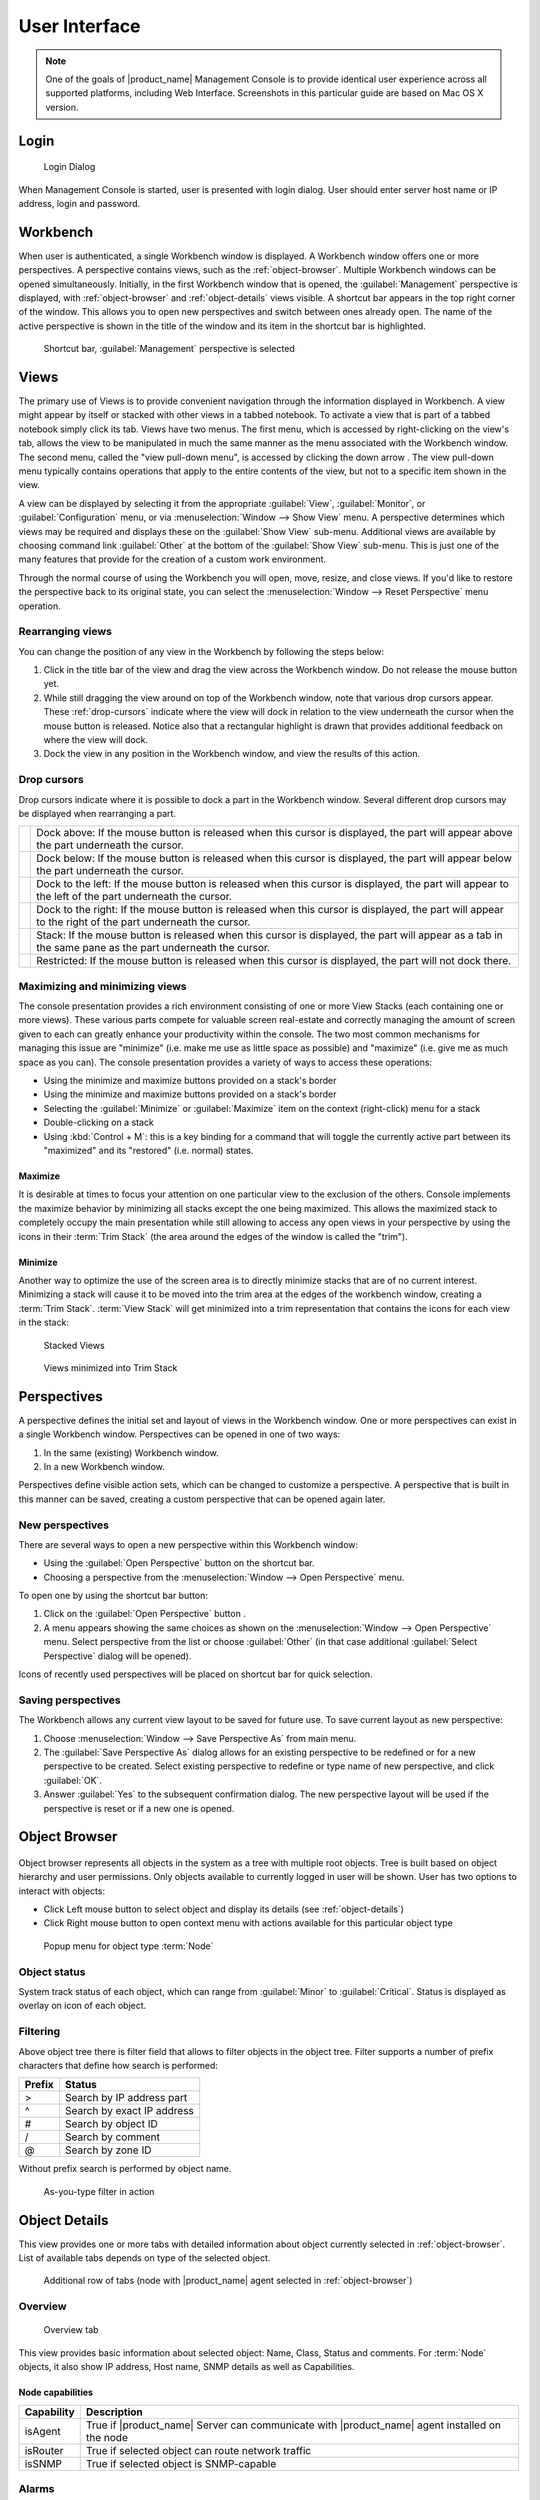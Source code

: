 *********************************
User Interface
*********************************

.. note::
   
  One of the goals of |product_name| Management Console is to provide identical user
  experience across all supported platforms, including Web Interface.
  Screenshots in this particular guide are based on Mac OS X version.


Login
=====

.. figure:: _images/login.png

   Login Dialog

When Management Console is started, user is presented with login dialog. User
should enter server host name or IP address, login and password. 


Workbench
=========

When user is authenticated, a single Workbench window is displayed. A Workbench
window offers one or more perspectives. A perspective contains views, such as
the :ref:`object-browser`. Multiple Workbench windows can be opened
simultaneously. Initially, in the first Workbench window that is opened, the
:guilabel:`Management` perspective is displayed, with :ref:`object-browser` and
:ref:`object-details` views visible. A shortcut bar appears in the top right
corner of the window. This allows you to open new perspectives and switch
between ones already open. The name of the active perspective is shown in the
title of the window and its item in the shortcut bar is highlighted.

.. figure:: _images/perspectives.png

   Shortcut bar, :guilabel:`Management` perspective is selected


Views
=====

The primary use of Views is to provide convenient navigation through the
information displayed in Workbench. A view might appear by itself or stacked
with other views in a tabbed notebook. To activate a view that is part of a
tabbed notebook simply click its tab. Views have two menus. The first menu,
which is accessed by right-clicking on the view's tab, allows the view to be
manipulated in much the same manner as the menu associated with the Workbench
window. The second menu, called the "view pull-down menu", is accessed by
clicking the down arrow |VDA|. The view pull-down menu typically contains
operations that apply to the entire contents of the view, but not to a specific
item shown in the view.

A view can be displayed by selecting it from the appropriate :guilabel:`View`,
:guilabel:`Monitor`, or :guilabel:`Configuration` menu, or via
:menuselection:`Window --> Show View` menu. A perspective determines which
views may be required and displays these on the :guilabel:`Show View` sub-menu.
Additional views are available by choosing command link :guilabel:`Other` at
the bottom of the :guilabel:`Show View` sub-menu. This is just one of the many
features that provide for the creation of a custom work environment.

Through the normal course of using the Workbench you will open, move, resize,
and close views. If you'd like to restore the perspective back to its original
state, you can select the :menuselection:`Window --> Reset Perspective` menu
operation.

.. |VDA| image:: _images/view_downarrow.png

Rearranging views
-----------------

You can change the position of any view in the Workbench by following the steps
below:

#. Click in the title bar of the view and drag the view across the Workbench
   window. Do not release the mouse button yet.
#. While still dragging the view around on top of the Workbench window, note
   that various drop cursors appear. These :ref:`drop-cursors` indicate where
   the view will dock in relation to the view underneath the cursor when the
   mouse button is released. Notice also that a rectangular highlight is drawn
   that provides additional feedback on where the view will dock.
#. Dock the view in any position in the Workbench window, and view the results
   of this action.

.. _drop-cursors:

Drop cursors
------------

Drop cursors indicate where it is possible to dock a part in the Workbench
window. Several different drop cursors may be displayed when rearranging a
part.

=====  =========================================================================
|DTS|  Dock above: If the mouse button is released when this cursor is
       displayed, the part will appear above the part underneath the cursor.
|DBS|  Dock below: If the mouse button is released when this cursor is
       displayed, the part will appear below the part underneath the cursor.
|DLS|  Dock to the left: If the mouse button is released when this cursor
       is displayed, the part will appear to the left of the part
       underneath the cursor.
|DRS|  Dock to the right: If the mouse button is released when this cursor is
       displayed, the part will appear to the right of the part
       underneath the cursor.
|DST|  Stack: If the mouse button is released when this cursor is displayed,
       the part will appear as a tab in the same pane as the part underneath the
       cursor.
|DIS|  Restricted: If the mouse button is released when this cursor is
       displayed, the part will not dock there.
=====  =========================================================================

.. |DTS| image:: _images/drop_top_source.png
.. |DBS| image:: _images/drop_bottom_source.png
.. |DLS| image:: _images/drop_left_source.png
.. |DRS| image:: _images/drop_right_source.png
.. |DST| image:: _images/drop_stack.png
.. |DIS| image:: _images/drop_invalid_source.png

Maximizing and minimizing views
-------------------------------

The console presentation provides a rich environment consisting of one or more
View Stacks (each containing one or more views). These various parts compete
for valuable screen real-estate and correctly managing the amount of screen
given to each can greatly enhance your productivity within the console. The two
most common mechanisms for managing this issue are "minimize" (i.e. make me use
as little space as possible) and "maximize" (i.e. give me as much space as you
can). The console presentation provides a variety of ways to access these
operations:

- Using the minimize and maximize buttons provided on a stack's border
- Using the minimize and maximize buttons provided on a stack's border
- Selecting the :guilabel:`Minimize` or :guilabel:`Maximize` item on the
  context (right-click) menu for a stack
- Double-clicking on a stack
- Using :kbd:`Control + M`: this is a key binding for a command that will
  toggle the currently active part between its "maximized" and its "restored"
  (i.e.  normal) states.

.. figure:: _images/minmax_options.png

Maximize
~~~~~~~~

It is desirable at times to focus your attention on one particular view to the
exclusion of the others. Console implements the maximize behavior by minimizing
all stacks except the one being maximized. This allows the maximized stack to
completely occupy the main presentation while still allowing to access any open
views in your perspective by using the icons in their :term:`Trim Stack` (the
area around the edges of the window is called the "trim").
   
Minimize
~~~~~~~~

Another way to optimize the use of the screen area is to directly minimize
stacks that are of no current interest. Minimizing a stack will cause it to be
moved into the trim area at the edges of the workbench window, creating a
:term:`Trim Stack`. :term:`View Stack` will get minimized into a trim
representation that contains the icons for each view in the stack:

.. figure:: _images/view_stack.png

   Stacked Views

.. figure:: _images/trim_stack.png

   Views minimized into Trim Stack

Perspectives
============

A perspective defines the initial set and layout of views in the Workbench
window. One or more perspectives can exist in a single Workbench window.
Perspectives can be opened in one of two ways:

#. In the same (existing) Workbench window.
#. In a new Workbench window.

Perspectives define visible action sets, which can be changed to customize a
perspective. A perspective that is built in this manner can be saved, creating
a custom perspective that can be opened again later.

New perspectives
----------------

There are several ways to open a new perspective within this Workbench window:

- Using the :guilabel:`Open Perspective` button |OP| on the shortcut bar.
- Choosing a perspective from the :menuselection:`Window --> Open Perspective`
  menu.

To open one by using the shortcut bar button:

#. Click on the :guilabel:`Open Perspective` button |OP|.
#. A menu appears showing the same choices as shown on the
   :menuselection:`Window --> Open Perspective` menu. Select perspective from
   the list or choose :guilabel:`Other` (in that case additional
   :guilabel:`Select Perspective` dialog will be opened).

Icons of recently used perspectives will be placed on shortcut bar for quick
selection.

.. |OP| image:: _images/open_perspective_button.png

Saving perspectives
-------------------

The Workbench allows any current view layout to be saved for future use. To
save current layout as new perspective:

#. Choose :menuselection:`Window --> Save Perspective As` from main menu.
#. The :guilabel:`Save Perspective As` dialog allows for an existing
   perspective to be redefined or for a new perspective to be created. Select
   existing perspective to redefine or type name of new perspective, and click
   :guilabel:`OK`.
#. Answer :guilabel:`Yes` to the subsequent confirmation dialog. The new
   perspective layout will be used if the perspective is reset or if a new one
   is opened.


.. _object-browser:

Object Browser
==============

.. figure:: _images/object_browser.png

Object browser represents all objects in the system as a tree with multiple root
objects. Tree is built based on object hierarchy and user permissions. Only
objects available to currently logged in user will be shown. User has two
options to interact with objects:

* Click Left mouse button to select object and display its details
  (see :ref:`object-details`)
* Click Right mouse button to open context menu with actions available for
  this particular object type


.. figure:: _images/object_browser_popup.png

   Popup menu for object type :term:`Node`


Object status
-------------

System track status of each object, which can range from :guilabel:`Minor` to
:guilabel:`Critical`. Status is displayed as overlay on icon of each object. 


Filtering
---------

Above object tree there is filter field that allows to filter objects in the object tree. 
Filter supports a number of prefix characters that define how search is performed:

====== =================================
Prefix Status
====== =================================
>      Search by IP address part
^      Search by exact IP address
#      Search by object ID
/      Search by comment
@      Search by zone ID
====== =================================

Without prefix search is performed by object name.


.. figure:: _images/object_browser_filter.png

   As-you-type filter in action

.. _object-details:

Object Details
==============

This view provides one or more tabs with detailed information about object
currently selected in :ref:`object-browser`. List of available tabs depends on
type of the selected object.

.. figure:: _images/object_details.png

   Additional row of tabs (node with |product_name| agent selected in
   :ref:`object-browser`)

Overview
--------

.. figure:: _images/object_details_overview.png

   Overview tab

This view provides basic information about selected object: Name, Class, Status
and comments. For :term:`Node` objects, it also show IP address, Host name,
SNMP details as well as Capabilities.

Node capabilities
~~~~~~~~~~~~~~~~~

+------------+-----------------------------------------------------------------------------------------------+
| Capability | Description                                                                                   |
+============+===============================================================================================+
| isAgent    | True if |product_name| Server can communicate with |product_name| agent installed on the node |
+------------+-----------------------------------------------------------------------------------------------+
| isRouter   | True if selected object can route network traffic                                             |
+------------+-----------------------------------------------------------------------------------------------+
| isSNMP     | True if selected object is SNMP-capable                                                       |
+------------+-----------------------------------------------------------------------------------------------+

Alarms
------

.. figure:: _images/object_details_alarms.png

Alarm view provides user with list of alarms for currently selected element of
the tree, including all child objects. To view all alarms in the system, either
use system-wide :term:`Alarm Browser` (click :menuselection:`View --> Alarm
Browser` to open) or select :term:`Entire Network` object. Right-click on the
alarm will open pop-up menu with available actions

.. figure:: _images/object_details_alarms_popup.png

   Alarm context menu

Each alarm can be in one of three different states:

.. tabularcolumns:: |p{0.2 \textwidth}|p{0.7 \textwidth}|

+--------------+----------------------------------------------------+
| State        | Description                                        |
+==============+====================================================+
| Outstanding  | Newly created alarm, no actions was taken by user  |
+--------------+----------------------------------------------------+
| Acknowledged | User acknowledged raised issue, work in progress   |
+--------------+----------------------------------------------------+
| Resolved     | Issue resolved, but alarm is kept in the list.     |
|              | This state mostly used when alarm is automatically |
|              | resolved by the system, to keep users informed     |
|              | about incident                                     |
+--------------+----------------------------------------------------+
| Terminated   | Issue resolved and alarm removed from list.        |
+--------------+----------------------------------------------------+


Last Values
-----------

.. figure:: _images/object_details_lastvalues.png

This view provides access to all collected data, both latest and historical.
When view is shown, it displays latest values, as well as timestamp when each
value was collected. Threshold column indicates threshold violations for given
:term:`DCI`.  User has two options to interact with data:

* Double click on the :term:`DCI` will open line graph view for last hour
* Right-click on the :term:`DCI` will open pop-up menu giving access to all
  available actions

  + :guilabel:`History` - show historical data
  + :guilabel:`Line Chart`, :guilabel:`Pie Chart`, :guilabel:`Bar Chart` - show
    historical data in graphical form
  + :guilabel:`Clear collected data` - remove all history for selected
    :term:`DCI`


.. figure:: _images/object_details_lastvalues_graph.png

   Line graph built from collected data

Performance Tab
---------------

Performance tab is a special view that allows to quickly assess health of the
selected node using one or more graphs predefined by administrator. Each graph
can contain data from multiple sources.

.. figure:: _images/object_details_performancetab.png

   Router's CPU usage displayed

Network Maps
============

This view allows user to see network overview in a map form. Map can be build
and routed either manually or automatically for selected part of the network.
Maps can be automatically generated based on:

* IP topology, both Level 2 and Level 3
* Geographical location of the objects
* Object relations

.. figure:: _images/networkmap_geomap.png

   Geo map showing part of the ATM network

To open existing map, either double click on the name in :ref:`object-browser`
or right-click and select :guilabel:`Open map` in pop-up menu.

.. _reports:

Reports
=======

|product_name| is integrated with `Jasper` reporting engine from `Jaspersoft
<http://community.jaspersoft.com/>`_. This view allows user to generate report
and download result as PDF file. Report generation can take long time, so it's
done in background, without user interaction. When report is generated,
resulting PDF can be downloaded any time, as well as any result from previous
runs.

.. figure:: _images/reports.png

To generate report:

* Right-click on report name in :ref:`object-browser` and select
  :guilabel:`Open report` in pop-up menu, report view will open (as show in
  figure above)
* In report view, fill parameters and click :guilabel:`Generate Report`

You can monitor progress in :guilabel:`Server Jobs` view. To open it, select
:menuselection:`Window --> Show view --> Other --> Server Jobs`.

When report is generated, new finished job will appear in :guilabel:`Results`
table of the view. Select it and click on :guilabel:`Render to PDF` to
download.

When generated report data is not longer needed, it can be deleted from the
sever by selecting job in :guilabel:`Results` view, and then clicking
:guilabel:`Delete`.


.. _dashboards:

Dashboards
==========

.. figure:: _images/dashboard.png

   Dashboard showing traffic information from core router.

Dashboards are defined by administrator and allow to combine any available
visualization components with data from multiple sources in order to create
high-level views to see network (or parts of it) health at a glance. There are
two ways to access dashboards:

* Open dashboard from :ref:`object-browser`
* Switch to :guilabel:`Dashboard` perspective and select dashboard with
  left-click

.. figure:: _images/dashboard_perspective.png

   Dashboards perspective


.. _business-services:

Business Services
=================

.. figure:: _images/availability.png

   Availability chart and uptime percentage for a system. 

Business Services is a hierarchy of logical services as defined by
administrator. Each service can represent combined state of multiple elements.
For each service in the hierarchy, |product_name| calculates availability percentage
and keeps track of all downtime cases. To check availability of any particular
level, select it in :ref:`object-browser`.

